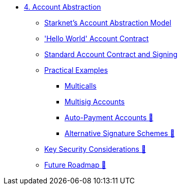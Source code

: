 * xref:index.adoc[4. Account Abstraction]
    ** xref:starknet_aa.adoc[Starknet's Account Abstraction Model]
    ** xref:hello_account.adoc['Hello World' Account Contract]
    ** xref:standard_account.adoc[Standard Account Contract and Signing]
    ** xref:aa_coding.adoc[Practical Examples]
        *** xref:multicall.adoc[Multicalls]
        *** xref:multisig.adoc[Multisig Accounts]
        *** xref:autopayment.adoc[Auto-Payment Accounts 🚧]
        *** xref:signatures.adoc[Alternative Signature Schemes 🚧]
    ** xref:aa_security.adoc[Key Security Considerations 🚧]
    ** xref:aa_roadmap.adoc[Future Roadmap 🚧]